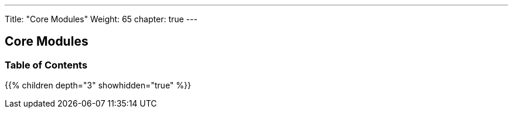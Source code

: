 ---
Title: "Core Modules"
Weight: 65
chapter: true
---

== Core Modules

=== Table of Contents
{{% children depth="3" showhidden="true" %}}